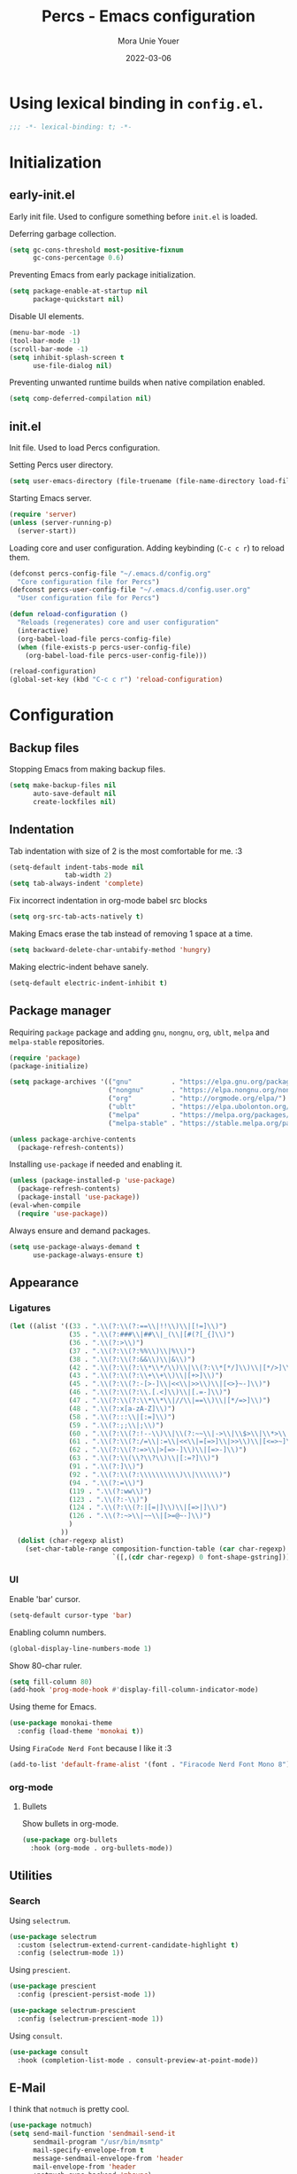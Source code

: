 #+TITLE:    Percs - Emacs configuration
#+AUTHOR:   Mora Unie Youer
#+EMAIL:    mora_unie_youer@riseup.net
#+DATE:     2022-03-06
#+PROPERTY: header-args+ :tangle "~/.emacs.d/config.el" :comments link
#+ARCHIVE:  ::* Archived

* Using lexical binding in =config.el=.
#+begin_src emacs-lisp :comments nil
  ;;; -*- lexical-binding: t; -*-
#+end_src

* Initialization
** early-init.el
Early init file. Used to configure something before =init.el= is loaded.

Deferring garbage collection.
#+begin_src emacs-lisp :tangle "~/.emacs.d/early-init.el"
  (setq gc-cons-threshold most-positive-fixnum
        gc-cons-percentage 0.6)
#+end_src

Preventing Emacs from early package initialization.
#+begin_src emacs-lisp :tangle "~/.emacs.d/early-init.el"
  (setq package-enable-at-startup nil
        package-quickstart nil)
#+end_src

Disable UI elements.
#+begin_src emacs-lisp :tangle "~/.emacs.d/early-init.el"
  (menu-bar-mode -1)
  (tool-bar-mode -1)
  (scroll-bar-mode -1)
  (setq inhibit-splash-screen t
        use-file-dialog nil)
#+end_src

Preventing unwanted runtime builds when native compilation enabled.
#+begin_src emacs-lisp :tangle "~/.emacs.d/early-init.el"
  (setq comp-deferred-compilation nil)
#+end_src

** init.el
Init file. Used to load Percs configuration.

Setting Percs user directory.
#+begin_src emacs-lisp :tangle "~/.emacs.d/init.el"
  (setq user-emacs-directory (file-truename (file-name-directory load-file-name)))
#+end_src

Starting Emacs server.
#+begin_src emacs-lisp :tangle "~/.emacs.d/init.el"
  (require 'server)
  (unless (server-running-p)
    (server-start))
#+end_src

Loading core and user configuration. Adding keybinding (=C-c c r=) to reload them.
#+begin_src emacs-lisp :tangle "~/.emacs.d/init.el"
  (defconst percs-config-file "~/.emacs.d/config.org"
    "Core configuration file for Percs")
  (defconst percs-user-config-file "~/.emacs.d/config.user.org"
    "User configuration file for Percs")

  (defun reload-configuration ()
    "Reloads (regenerates) core and user configuration"
    (interactive)
    (org-babel-load-file percs-config-file)
    (when (file-exists-p percs-user-config-file)
      (org-babel-load-file percs-user-config-file)))

  (reload-configuration)
  (global-set-key (kbd "C-c c r") 'reload-configuration)
#+end_src

* Configuration
** Backup files
Stopping Emacs from making backup files.
#+begin_src emacs-lisp
  (setq make-backup-files nil
        auto-save-default nil
        create-lockfiles nil)
#+end_src

** Indentation
Tab indentation with size of 2 is the most comfortable for me. :3
#+begin_src emacs-lisp
  (setq-default indent-tabs-mode nil
                tab-width 2)
  (setq tab-always-indent 'complete)
#+end_src

Fix incorrect indentation in org-mode babel src blocks
#+begin_src emacs-lisp
  (setq org-src-tab-acts-natively t)
#+end_src

Making Emacs erase the tab instead of removing 1 space at a time.
#+begin_src emacs-lisp
  (setq backward-delete-char-untabify-method 'hungry)
#+end_src

Making electric-indent behave sanely.
#+begin_src emacs-lisp
  (setq-default electric-indent-inhibit t)
#+end_src

** Package manager
Requiring =package= package and adding =gnu=, =nongnu=, =org=, =ublt=, =melpa= and =melpa-stable= repositories.
#+begin_src emacs-lisp
  (require 'package)
  (package-initialize)

  (setq package-archives '(("gnu"          . "https://elpa.gnu.org/packages/")
                           ("nongnu"       . "https://elpa.nongnu.org/nongnu/")
                           ("org"          . "http://orgmode.org/elpa/")
                           ("ublt"         . "https://elpa.ubolonton.org/packages/")
                           ("melpa"        . "https://melpa.org/packages/")
                           ("melpa-stable" . "https://stable.melpa.org/packages/")))

  (unless package-archive-contents
    (package-refresh-contents))
#+end_src

Installing =use-package= if needed and enabling it.
#+begin_src emacs-lisp
  (unless (package-installed-p 'use-package)
    (package-refresh-contents)
    (package-install 'use-package))
  (eval-when-compile
    (require 'use-package))
#+end_src

Always ensure and demand packages.
#+begin_src emacs-lisp
  (setq use-package-always-demand t
        use-package-always-ensure t)
#+end_src

** Appearance
*** Ligatures
#+begin_src emacs-lisp
  (let ((alist '((33 . ".\\(?:\\(?:==\\|!!\\)\\|[!=]\\)")
                 (35 . ".\\(?:###\\|##\\|_(\\|[#(?[_{]\\)")
                 (36 . ".\\(?:>\\)")
                 (37 . ".\\(?:\\(?:%%\\)\\|%\\)")
                 (38 . ".\\(?:\\(?:&&\\)\\|&\\)")
                 (42 . ".\\(?:\\(?:\\*\\*/\\)\\|\\(?:\\*[*/]\\)\\|[*/>]\\)")
                 (43 . ".\\(?:\\(?:\\+\\+\\)\\|[+>]\\)")
                 (45 . ".\\(?:\\(?:-[>-]\\|<<\\|>>\\)\\|[<>}~-]\\)")
                 (46 . ".\\(?:\\(?:\\.[.<]\\)\\|[.=-]\\)")
                 (47 . ".\\(?:\\(?:\\*\\*\\|//\\|==\\)\\|[*/=>]\\)")
                 (48 . ".\\(?:x[a-zA-Z]\\)")
                 (58 . ".\\(?:::\\|[:=]\\)")
                 (59 . ".\\(?:;;\\|;\\)")
                 (60 . ".\\(?:\\(?:!--\\)\\|\\(?:~~\\|->\\|\\$>\\|\\*>\\|\\+>\\|--\\|<[<=-]\\|=[<=>]\\||>\\)\\|[*$+~/<=>|-]\\)")
                 (61 . ".\\(?:\\(?:/=\\|:=\\|<<\\|=[=>]\\|>>\\)\\|[<=>~]\\)")
                 (62 . ".\\(?:\\(?:=>\\|>[=>-]\\)\\|[=>-]\\)")
                 (63 . ".\\(?:\\(\\?\\?\\)\\|[:=?]\\)")
                 (91 . ".\\(?:]\\)")
                 (92 . ".\\(?:\\(?:\\\\\\\\\\)\\|\\\\\\)")
                 (94 . ".\\(?:=\\)")
                 (119 . ".\\(?:ww\\)")
                 (123 . ".\\(?:-\\)")
                 (124 . ".\\(?:\\(?:|[=|]\\)\\|[=>|]\\)")
                 (126 . ".\\(?:~>\\|~~\\|[>=@~-]\\)")
                 )
               ))
    (dolist (char-regexp alist)
      (set-char-table-range composition-function-table (car char-regexp)
                            `([,(cdr char-regexp) 0 font-shape-gstring]))))
#+end_src

*** UI
Enable 'bar' cursor.
#+begin_src emacs-lisp
  (setq-default cursor-type 'bar)
#+end_src

Enabling column numbers.
#+begin_src emacs-lisp
  (global-display-line-numbers-mode 1)
#+end_src

Show 80-char ruler.
#+begin_src emacs-lisp
  (setq fill-column 80)
  (add-hook 'prog-mode-hook #'display-fill-column-indicator-mode)
#+end_src

Using theme for Emacs.
#+begin_src emacs-lisp
  (use-package monokai-theme
    :config (load-theme 'monokai t))
#+end_src

Using =FiraCode Nerd Font= because I like it :3
#+begin_src emacs-lisp
  (add-to-list 'default-frame-alist '(font . "Firacode Nerd Font Mono 8"))
#+end_src

*** org-mode
**** Bullets
Show bullets in org-mode.
#+begin_src emacs-lisp
  (use-package org-bullets
    :hook (org-mode . org-bullets-mode))
#+end_src

** Utilities
*** Search
Using =selectrum=.
#+begin_src emacs-lisp
  (use-package selectrum
    :custom (selectrum-extend-current-candidate-highlight t)
    :config (selectrum-mode 1))
#+end_src

Using =prescient=.
#+begin_src emacs-lisp
  (use-package prescient
    :config (prescient-persist-mode 1))

  (use-package selectrum-prescient
    :config (selectrum-prescient-mode 1))
#+end_src

Using =consult=.
#+begin_src emacs-lisp
  (use-package consult
    :hook (completion-list-mode . consult-preview-at-point-mode))
#+end_src

** E-Mail
I think that =notmuch= is pretty cool.
#+begin_src emacs-lisp
  (use-package notmuch)
  (setq send-mail-function 'sendmail-send-it
        sendmail-program "/usr/bin/msmtp"
        mail-specify-envelope-from t
        message-sendmail-envelope-from 'header
        mail-envelope-from 'header
        +notmuch-sync-backend 'mbsync)
  (setq notmuch-saved-searches '((:name "Unread"
                                        :query "tag:inbox and tag:unread"
                                        :count-query "tag:inbox and tag:unread"
                                        :sort-order newest-first)
                                 (:name "Inbox"
                                        :query "tag:inbox"
                                        :count-query "tag:inbox"
                                        :sort-order newest-first)
                                 (:name "Archive"
                                        :query "tag:archive"
                                        :count-query "tag:archive"
                                        :sort-order newest-first)
                                 (:name "Sent"
                                        :query "tag:sent or tag:replied"
                                        :count-query "tag:sent or tag:replied"
                                        :sort-order newest-first)
                                 (:name "Trash"
                                        :query "tag:deleted"
                                        :count-query "tag:deleted"
                                        :sort-order newest-first)))
#+end_src

Adding =gnus-alias= for E-Mail identity management.
#+begin_src emacs-lisp
  (use-package gnus-alias :config (gnus-alias-init))
#+end_src

** Programming
*** Indentation
Highlight indentation guides if you want.
#+begin_src emacs-lisp
  (use-package highlight-indent-guides
    :if (display-graphic-p)
    :diminish
    :commands (highlight-indent-guides-mode)
    :custom
    (highlight-indent-guides-method 'character)
    (highlight-indent-guides-responsive 'top)
    (highlight-indent-guides-delay 0)
    (highlight-indent-guides-auto-character-face-perc 7))
#+end_src

*** Git
#+begin_src emacs-lisp
  (use-package magit
    :if (executable-find "git")
    :bind
    (("C-x g" . magit-status)
     (:map magit-status-mode-map
           ("M-RET" . magit-diff-visit-file-other-window)))
    :config
    (defun magit-log-follow-current-file ()
      "A wrapper around `magit-log-buffer-file' with `--follow' argument."
      (interactive)
      (magit-log-buffer-file t)))
#+end_src

*** Projectile
#+begin_src emacs-lisp
  (use-package projectile
    :bind ("C-c p" . projectile-command-map)
    :config (projectile-mode 1))
#+end_src

*** YASnippet
#+begin_src emacs-lisp
  (use-package yasnippet
    :diminish yas-minor-mode
    :init (use-package yasnippet-snippets :after yasnippet)
    :hook ((prog-mode LaTeX-mode org-mode) . yas-minor-mode)
    :bind
    (:map yas-minor-mode-map ("C-c C-n" . yas-expand-from-trigger-key))
    (:map yas-keymap (("TAB"   . smarter-yas-expand-next-field)
                      ([(tab)] . smarter-yas-expand-next-field)))
    :custom
    (yas-indent-line nil)
    :config
    (yas-reload-all)
    (defun smarter-yas-expand-next-field ()
      "Try to `yas-expand' then `yas-next-field' at current cursor position."
      (interactive)
      (let ((old-point (point))
            (old-tick (buffer-chars-modified-tick)))
        (yas-expand)
        (when (and (eq old-point (point))
                   (eq old-tick (buffer-chars-modified-tick)))
          (ignore-errors (yas-next-field))))))
#+end_src

*** Syntax checking
Using =flycheck=.
#+begin_src emacs-lisp
  (use-package flycheck
    :defer t
    :diminish
    :hook (after-init . global-flycheck-mode)
    :commands (flycheck-add-mode)
    :custom
    (flycheck-emacs-lisp-load-path 'inherit)
    (flycheck-indication-mode (if (display-graphic-p) 'right-fringe 'right-margin))
    :init
    (if (display-graphic-p)
        (use-package flycheck-posframe
          :custom-face
          (flycheck-posframe-face      ((t (:foreground ,(face-foreground 'success)))))
          (flycheck-posframe-info-face ((t (:foreground ,(face-foreground 'success)))))
          :hook (flycheck-mode . flycheck-posframe-mode)
          :custom
          (flycheck-posframe-position 'window-bottom-left-corner)
          (flycheck-posframe-border-width 3))
      (use-package flycheck-pos-tip
        :defines flycheck-pos-tip-timeout
        :hook (flycheck-mode . flycheck-pos-tip-mode)
        :custom (flycheck-pos-tip-timeout 30)))
    :config
    (use-package flycheck-popup-tip
      :hook (flycheck-mode . flycheck-popup-tip-mode))
    (when (fboundp 'define-fringe-bitmap)
      (define-fringe-bitmap 'flycheck-fringe-bitmap-double-arrow
        [16 48 112 240 112 48 16] nil nil 'center))
    (when (executable-find "vale")
      (use-package flycheck-vale
        :config
        (flycheck-vale-setup)
        (flycheck-add-mode 'vale 'latex-mode))))
#+end_src

Using =flyspell=.
#+begin_src emacs-lisp
  (use-package flyspell
    :diminish
    :if (executable-find "aspell")
    :hook (((text-mode outline-mode latex-mode org-mode markdown-mode) . flyspell-mode))
    :custom
    (flyspell-issue-message-flag nil)
    (ispell-program-name "aspell")
    (ispell-extra-args '("--sug-mode=ultra" "--lang=en_US" "--camel-case")))
#+end_src

*** Dumb Jump
#+begin_src emacs-lisp
  (use-package dumb-jump
    :bind
    (:map prog-mode-map
          (("C-c C-o" . dumb-jump-go-other-window)
           ("C-c C-j" . dumb-jump-go)
           ("C-c C-i" . dumb-jump-go-prompt)))
    :custom (dumb-jump-selector 'selectrum))
#+end_src

*** Parentheses
Using =smartparens-mode=.
#+begin_src emacs-lisp
  (defun sp-lisp-invalid-hyperlink-p (_id action _context)
    "Test if there is an invalid hyperlink in a Lisp docstring.
  ID, ACTION, CONTEXT."
    (when (eq action 'navigate)
      ;; Ignore errors due to us being at the start or end of the
      ;; buffer.
      (ignore-errors
        (or
         ;; foo'|bar
         (and (looking-at "\\sw\\|\\s_")
              ;; do not consider punctuation
              (not (looking-at "[?.,;!]"))
              (save-excursion
                (backward-char 2)
                (looking-at "\\sw\\|\\s_")))
         ;; foo|'bar
         (and (save-excursion
                (backward-char 1)
                (looking-at "\\sw\\|\\s_"))
              (save-excursion
                (forward-char 1)
                (looking-at "\\sw\\|\\s_")
                ;; do not consider punctuation
                (not (looking-at "[?.,;!]"))))))))

  (use-package smartparens
    :hook (prog-mode . smartparens-strict-mode)
    :diminish smartparens-mode
    :bind
    (:map smartparens-mode-map
          ("C-M-f" . sp-forward-sexp)
          ("C-M-b" . sp-backward-sexp)
          ("C-M-a" . sp-backward-down-sexp)
          ("C-M-e" . sp-up-sexp)
          ("C-M-w" . sp-copy-sexp)
          ("C-M-k" . sp-change-enclosing)
          ("M-k"   . sp-kill-sexp)
          ("C-]"   . sp-select-next-thing-exchange)
          ("C-M-<backspace>" . sp-splice-sexp-killing-backward)
          ("C-S-<backspace>" . sp-splice-sexp-killing-around))
    :custom
    (sp-escape-quotes-after-install nil)
    :config
    (sp-local-pair 'emacs-lisp-mode "'" nil :actions nil)
    (sp-local-pair 'emacs-lisp-mode "`" "'"
                   :when '(sp-in-string-p sp-in-comment-p)
                   :unless '(sp-lisp-invalid-hyperlink-p)
                   :skip-match (lambda (ms _mb _me)
                                 (cond
                                  ((eq ms "'")
                                   (or (sp-lisp-invalid-hyperlink-p "`" 'navigate '_)
                                       (not (sp-point-in-string-or-comment))))
                                  (t (not (sp-point-in-string-or-comment))))))
    (sp-local-pair 'org-mode "[" nil :actions nil))
#+end_src

Matching parentheses.
#+begin_src emacs-lisp :lexical t
  (show-paren-mode 1)
  (remove-hook 'post-self-insert-hook #'blink-paren-post-self-insert-function)
  (setq blink-matching-paren 'show)

  (defun display-line-overlay+ (pos str &optional face)
    "Display line at POS as STR with FACE."
    (let ((ol (save-excursion
                (goto-char pos)
                (make-overlay (line-beginning-position)
                              (line-end-position)))))
      (overlay-put ol 'display str)
      (overlay-put ol 'face
                   (or face '(:inherit default :inherit highlight)))
      ol))

  (let ((ov nil))
    (advice-add
     #'show-paren-function
     :after
     (defun show-paren--off-screen+ (&rest _args)
       "Display matching line for off-screen paren."
       (when (overlayp ov)
         (delete-overlay ov))
       (when (and (overlay-buffer show-paren--overlay)
                  (not (or cursor-in-echo-area
                           executing-kbd-macro
                           noninteractive
                           (minibufferp)
                           this-command))
                  (and (not (bobp))
                       (memq (char-syntax (char-before)) '(?\) ?\$)))
                  (= 1 (logand 1 (- (point)
                                    (save-excursion
                                      (forward-char -1)
                                      (skip-syntax-backward "/\\")
                                      (point))))))
         (cl-letf (((symbol-function #'minibuffer-message)
                    (lambda (msg &rest args)
                      (let ((msg (apply #'format-message msg args)))
                        (setq ov (display-line-overlay+
                                  (window-start) msg))))))
           (blink-matching-open))))))
#+end_src

*** LSP
Using =lsp-mode=.
#+begin_src emacs-lisp
  (use-package lsp-mode
    :defer t
    :commands lsp
    :custom
    (lsp-keymap-prefix "C-x l")
    (lsp-auto-guess-root nil)
    (lsp-prefer-flymake nil)
    (lsp-enable-file-watchers nil)
    (lsp-enable-folding nil)
    (read-process-output-max (* 1024 1024))
    (lsp-keep-workspace-alive nil)
    (lsp-eldoc-hook nil)
    :bind (:map lsp-mode-map ("C-c C-f" . lsp-format-buffer))
    :hook ((java-mode python-mode go-mode rust-mode
                      js-mode js2-mode typescript-mode
                      c-mode c++-mode objc-mode) . lsp-deferred)
    :config
    (defun lsp-update-server ()
      "Update LSP server."
      (interactive)
      (lsp-install-server t)))
#+end_src

Using =lsp-ui-mode=.
#+begin_src emacs-lisp
  (use-package lsp-ui
    :after lsp-mode
    :diminish
    :commands lsp-ui-mode
    :custom-face
    (lsp-ui-doc-background ((t (:background nil))))
    (lsp-ui-doc-header ((t (:inherit (font-lock-string-face italic)))))
    :bind
    (:map lsp-ui-mode-map
          ([remap xref-find-definitions] . lsp-ui-peek-find-definitions)
          ([remap xref-find-references]  . lsp-ui-peek-find-references)
          ("C-c u" . lsp-ui-imenu)
          ("M-i"   . lsp-ui-doc-focus-frame))
    (:map lsp-mode-map
          ("M-n" . forward-paragraph)
          ("M-p" . backward-paragraph))
    :custom
    (lsp-ui-doc-header t)
    (lsp-ui-doc-include-signature t)
    (lsp-ui-doc-border (face-foreground 'default))
    (lsp-ui-sideline-enable nil)
    (lsp-ui-sideline-ignore-duplicate t)
    (lsp-ui-sideline-show-code-actions nil)
    :config
    (when (display-graphic-p)
      (setq lsp-ui-doc-use-webkit t))
    (defadvice lsp-ui-menu (after hide-lsp-ui-imenu-mode-line activate)
      (setq mode-line-format nil))
    (advice-add #'keyboard-quit :before #'lsp-ui-doc-hide))
#+end_src

Using =dap-mode=.
#+begin_src emacs-lisp
  (use-package dap-mode
    :diminish
    :bind
    (:map dap-mode-map
          (("<f12>" . dap-debug)
           ("<f8>"  . dap-continue)
           ("<f9>"  . dap-next)
           ("<f7>"  . dap-breakpoint-toggle))))
#+end_src

*** Completion
Using =company-mode=.
#+begin_src emacs-lisp
  (use-package company
    :diminish company-mode
    :hook ((prog-mode LaTeX-mode latex-mode ess-r-mode) . company-mode)
    :bind
    (:map company-active-map
          ([tab] . smarter-tab-to-complete)
          ("TAB" . smarter-tab-to-complete))
    :custom
    (company-minimum-prefix-length 1)
    (company-tooltip-align-annotations t)
    (company-require-match 'never)
    (company-global-modes '(not shell-mode eaf-mode))
    (company-idle-delay 0.1)
    (company-show-numbers t)
    :config
    (global-company-mode 1)

    (defun smarter-tab-to-complete ()
      "Try to `org-cycle', `yas-expand' or `yas-next-field' at current cursor position."
      (interactive)
      (when yas-minor-mode
        (let ((old-point (point))
              (old-tick (buffer-chars-modified-tick))
              (func-list
               (if (eq major-mode 'org-mode)
                   '(org-cycle yas-expand yas-next-field)
                 '(yas-expand yas-next-field))))
          (catch 'func-succeed
            (dolist (func func-list)
              (ignore-errors (call-interactively func))
              (unless (and (eq old-point (point))
                           (eq old-tick (buffer-chars-modified-tick)))
                (throw 'func-succeed t)))
            (company-complete-common))))))
#+end_src

Using =company-box=.
#+begin_src emacs-lisp
  (use-package company-box
    :diminish
    :if (display-graphic-p)
    :hook (company-mode . company-box-mode))
#+end_src

Using =company-prescient=.
#+begin_src emacs-lisp
  (use-package company-prescient
    :after prescient
    :config (company-prescient-mode 1))
#+end_src

*** Syntax highlighting
=tree-sitter= gives us better syntax highlighting.
#+begin_src emacs-lisp
  (use-package tree-sitter
    :diminish
    :init (use-package tree-sitter-langs :after tree-sitter)
    :config (global-tree-sitter-mode 1))
#+end_src

*** Reset language
#+begin_src emacs-lisp
  (defconst reset-mode-syntax-table
    (with-syntax-table (copy-syntax-table)
                                          ; Comments start with #
      (modify-syntax-entry ?# "<")
                                          ; Comments end on newline
      (modify-syntax-entry ?\n ">")
                                          ; Highlighting strings and chars
      (modify-syntax-entry ?' "\"")
      (syntax-table))
    "Syntax table for `reset-mode`.")

  (eval-and-compile
    (defconst reset-keywords
      '("if" "else"                   ; Conditionals
        "break" "while"               ; Loops
        "allocate" "return" "syscall" ; Functions
        "global" "goto" "label"       ; Labels
        "readchar" "writechar"        ; Byte operations
        "char" "int"                  ; Array types
        "include"))                   ; File operations
    (defconst reset-highlights
      `((,(regexp-opt reset-keywords 'symbols) . font-lock-keyword-face))))

  (defun reset-indent-line ()
    "Basic indentation function."
    (let (indent boi-p move-eol-p (point (point)))
      (save-excursion
        (back-to-indentation)
        (setq indent (car (syntax-ppss))
              boi-p  (= point (point)))
        (when (and (eq (char-after) ?\n)
                   (not boi-p))
          (setq indent 0))
        (when boi-p
          (setq move-eol-p t))
        (when (or (eq (char-after) ?\))
                  (eq (char-after) ?\}))
          (setq indent (1- indent)))
        (delete-region (line-beginning-position) (point))
        (indent-to (* tab-width indent)))
      (when move-eol-p
        (move-end-of-line nil))))

  (define-derived-mode reset-mode prog-mode "Reset"
    "Major mode for editing Reset code."
    :syntax-table reset-mode-syntax-table
    (setq-local font-lock-defaults '(reset-highlights))
    (setq-local comment-start "# ")
    (setq-local comment-end "")
    (setq-local comment-start-skip "#+ *")
    (setq-local indent-line-function #'reset-indent-line))
  (add-to-list 'auto-mode-alist '("\\.rt\\'" . reset-mode))
#+end_src

